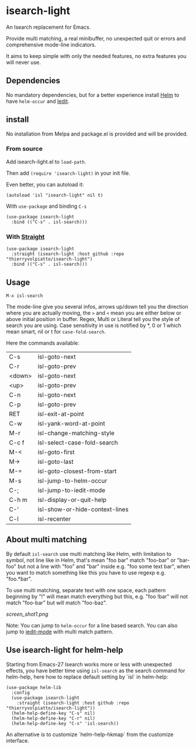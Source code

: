 * isearch-light

An Isearch replacement for Emacs.

Provide multi matching, a real minibuffer, no unexpected quit or
errors and comprehensive mode-line indicators.

It aims to keep simple with only the needed features, no extra
features you will never use.

** Dependencies

No mandatory dependencies, but for a better experience install [[https://github.com/emacs-helm/helm][Helm]] to
have =helm-occur= and [[https://github.com/victorhge/iedit][Iedit]].

** install

No installation from Melpa and package.el is provided and will be provided.

*** From source

Add isearch-light.el to =load-path=.

Then add =(require 'isearch-light)= in your init file.

Even better, you can autoload it:

#+begin_src elisp
    (autoload 'isl "isearch-light" nil t)
#+end_src

With =use-package= and binding =C-s=

#+begin_src elisp
    (use-package isearch-light
      :bind (("C-s" . isl-search)))
#+end_src

*** With [[https://github.com/raxod502/straight.el][Straight]]

#+begin_src elisp
    (use-package isearch-light
      :straight (isearch-light :host github :repo "thierryvolpiatto/isearch-light")
      :bind (("C-s" . isl-search)))
#+end_src

** Usage

=M-x isl-search=

The mode-line give you several infos, arrows up/down tell you the
direction where you are actually moving, the =>= and =<= mean you are
either below or above initial position in buffer. Regex, Multi or Literal
tell you the style of search you are using. Case sensitivity in use is
notified by *, 0 or 1 which mean smart, nil or t for =case-fold-search=.

Here the commands available:

| C-s    | isl-goto-next                  |
| C-r    | isl-goto-prev                  |
| <down> | isl-goto-next                  |
| <up>   | isl-goto-prev                  |
| C-n    | isl-goto-next                  |
| C-p    | isl-goto-prev                  |
| RET    | isl-exit-at-point              |
| C-w    | isl-yank-word-at-point         |
| M-r    | isl-change-matching-style      |
| C-c f  | isl-select-case-fold-search    |
| M-<    | isl-goto-first                 |
| M->    | isl-goto-last                  |
| M-=    | isl-goto-closest-from-start    |
| M-s    | isl-jump-to-helm-occur         |
| C-;    | isl-jump-to-iedit-mode         |
| C-h m  | isl-display-or-quit-help       |
| C-'    | isl-show-or-hide-context-lines |
| C-l    | isl-recenter                   |

** About multi matching

By default =isl-search= use multi matching like Helm, with limitation to
symbol, not line like in Helm, that's mean "foo bar" match "foo-bar"
or "bar-foo" but not a line with "foo" and "bar" inside e.g. "foo some
text bar", when you want to match something like this you have to use
regexp e.g. "foo.*bar".

To use multi matching, separate text with one space, each pattern
beginning by "!" will mean match everything but this, e.g. "foo !bar"
will not match "foo-bar" but will match "foo-baz".

[[screen_shot1.png]]

Note: You can jump to =helm-occur= for a line based search.
You can also jump to [[https://github.com/victorhge/iedit][iedit-mode]] with multi match pattern.

** Use isearch-light for helm-help

Starting from Emacs-27 Isearch works more or less with unexpected
effects, you have better time using =isl-search= as the search command for
helm-help, here how to replace default setting by `isl` in helm-help:

#+begin_src elisp
    (use-package helm-lib
      :config
      (use-package isearch-light
        :straight (isearch-light :host github :repo "thierryvolpiatto/isearch-light"))
      (helm-help-define-key "C-s" nil)
      (helm-help-define-key "C-r" nil)
      (helm-help-define-key "C-s" 'isl-search))
#+end_src

An alternative is to customize `helm-help-hkmap` from the customize interface.


